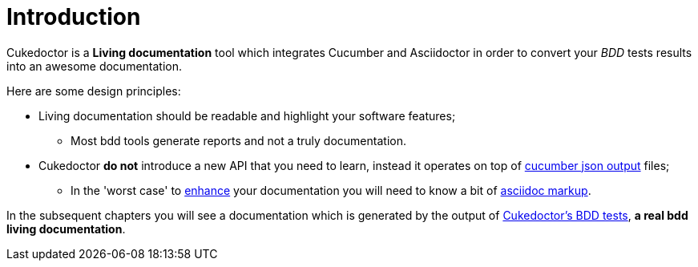 = *Introduction*

Cukedoctor is a *Living documentation* tool which integrates Cucumber and Asciidoctor in order to convert your _BDD_ tests results into an awesome documentation.

Here are some design principles:

* Living documentation should be readable and highlight your software features;
** Most bdd tools generate reports and not a truly documentation.
* Cukedoctor *do not* introduce a new API that you need to learn, instead it operates on top of http://www.relishapp.com/cucumber/cucumber/docs/formatters/json-output-formatter[cucumber json output^] files;
** In the 'worst case' to <<Enrich-features,enhance>> your documentation you will need to know a bit of http://asciidoctor.org/docs/what-is-asciidoc/[asciidoc markup^].

In the subsequent chapters you will see a documentation which is generated by the output of https://github.com/rmpestano/cukedoctor/tree/master/cukedoctor-converter/src/test/java/com/github/cukedoctor/bdd/cukedoctor[Cukedoctor's BDD tests^], *a real bdd living documentation*.

